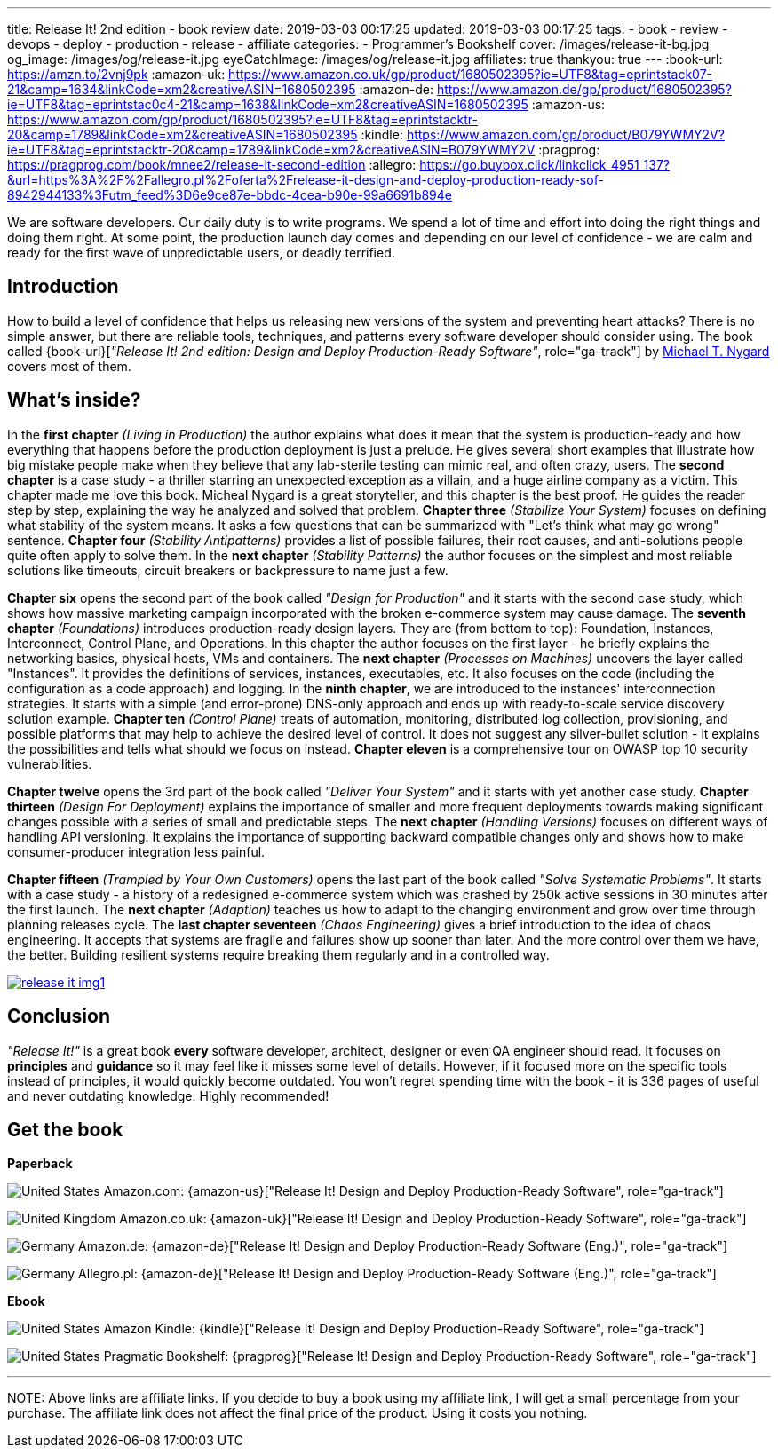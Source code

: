 ---
title: Release It! 2nd edition - book review
date: 2019-03-03 00:17:25
updated: 2019-03-03 00:17:25
tags:
    - book
    - review
    - devops
    - deploy
    - production
    - release
    - affiliate
categories:
    - Programmer's Bookshelf
cover: /images/release-it-bg.jpg
og_image: /images/og/release-it.jpg
eyeCatchImage: /images/og/release-it.jpg
affiliates: true
thankyou: true
---
:book-url: https://amzn.to/2vnj9pk
:amazon-uk: https://www.amazon.co.uk/gp/product/1680502395?ie=UTF8&tag=eprintstack07-21&camp=1634&linkCode=xm2&creativeASIN=1680502395
:amazon-de: https://www.amazon.de/gp/product/1680502395?ie=UTF8&tag=eprintstac0c4-21&camp=1638&linkCode=xm2&creativeASIN=1680502395
:amazon-us: https://www.amazon.com/gp/product/1680502395?ie=UTF8&tag=eprintstacktr-20&camp=1789&linkCode=xm2&creativeASIN=1680502395
:kindle: https://www.amazon.com/gp/product/B079YWMY2V?ie=UTF8&tag=eprintstacktr-20&camp=1789&linkCode=xm2&creativeASIN=B079YWMY2V
:pragprog: https://pragprog.com/book/mnee2/release-it-second-edition
:allegro: https://go.buybox.click/linkclick_4951_137?&url=https%3A%2F%2Fallegro.pl%2Foferta%2Frelease-it-design-and-deploy-production-ready-sof-8942944133%3Futm_feed%3D6e9ce87e-bbdc-4cea-b90e-99a6691b894e

We are software developers.
Our daily duty is to write programs.
We spend a lot of time and effort into doing the right things and doing them right.
At some point, the production launch day comes and depending on our level of confidence - we are calm and ready for the first wave of unpredictable users, or deadly terrified.

++++
<!-- more -->
++++

== Introduction

How to build a level of confidence that helps us releasing new versions of the system and preventing heart attacks?
There is no simple answer, but there are reliable tools, techniques, and patterns every software developer should consider using.
The book called {book-url}[_"Release It! 2nd edition: Design and Deploy Production-Ready Software"_, role="ga-track"] by https://twitter.com/mtnygard[Michael T. Nygard] covers most of them.

== What's inside?

In the *first chapter* _(Living in Production)_ the author explains what does it mean that the system is production-ready and how everything that happens before the production deployment is just a prelude.
He gives several short examples that illustrate how big mistake people make when they believe that any lab-sterile testing can mimic real, and often crazy, users.
The *second chapter* is a case study - a thriller starring an unexpected exception as a villain, and a huge airline company as a victim.
This chapter made me love this book.
Micheal Nygard is a great storyteller, and this chapter is the best proof.
He guides the reader step by step, explaining the way he analyzed and solved that problem.
*Chapter three* _(Stabilize Your System)_ focuses on defining what stability of the system means. It asks a few questions that can be summarized with "Let's think what may go wrong" sentence.
*Chapter four* _(Stability Antipatterns)_ provides a list of possible failures, their root causes, and anti-solutions people quite often apply to solve them.
In the *next chapter* _(Stability Patterns)_ the author focuses on the simplest and most reliable solutions like timeouts, circuit breakers or backpressure to name just a few.

*Chapter six* opens the second part of the book called _"Design for Production"_ and it starts with the second case study, which shows how massive marketing campaign incorporated with the broken e-commerce system may cause damage.
The *seventh chapter* _(Foundations)_ introduces production-ready design layers.
They are (from bottom to top): Foundation, Instances, Interconnect, Control Plane, and Operations.
In this chapter the author focuses on the first layer - he briefly explains the networking basics, physical hosts, VMs and containers.
The *next chapter* _(Processes on Machines)_ uncovers the layer called "Instances".
It provides the definitions of services, instances, executables, etc.
It also focuses on the code (including the configuration as a code approach) and logging.
In the *ninth chapter*, we are introduced to the instances' interconnection strategies.
It starts with a simple (and error-prone) DNS-only approach and ends up with ready-to-scale service discovery solution example.
*Chapter ten* _(Control Plane)_ treats of automation, monitoring, distributed log collection, provisioning, and possible platforms that may help to achieve the desired level of control.
It does not suggest any silver-bullet solution - it explains the possibilities and tells what should we focus on instead.
*Chapter eleven* is a comprehensive tour on OWASP top 10 security vulnerabilities.

*Chapter twelve* opens the 3rd part of the book called _"Deliver Your System"_ and it starts with yet another case study.
*Chapter thirteen* _(Design For Deployment)_ explains the importance of smaller and more frequent deployments towards making significant changes possible with a series of small and predictable steps.
The *next chapter* _(Handling Versions)_ focuses on different ways of handling API versioning.
It explains the importance of supporting backward compatible changes only and shows how to make consumer-producer integration less painful.

*Chapter fifteen* _(Trampled by Your Own Customers)_ opens the last part of the book called _"Solve Systematic Problems"_.
It starts with a case study - a history of a redesigned e-commerce system which was crashed by 250k active sessions in 30 minutes after the first launch.
The *next chapter* _(Adaption)_ teaches us how to adapt to the changing environment and grow over time through planning releases cycle.
The *last chapter seventeen* _(Chaos Engineering)_ gives a brief introduction to the idea of chaos engineering.
It accepts that systems are fragile and failures show up sooner than later.
And the more control over them we have, the better.
Building resilient systems require breaking them regularly and in a controlled way.


[.text-center]
--
[.img-responsive.img-thumbnail]
[link=/images/release-it-img1.jpg]
image::/images/release-it-img1.jpg[]
--

== Conclusion

_"Release It!"_ is a great book *every* software developer, architect, designer or even QA engineer should read.
It focuses on *principles* and *guidance* so it may feel like it misses some level of details.
However, if it focused more on the specific tools instead of principles, it would quickly become outdated.
You won't regret spending time with the book - it is 336 pages of useful and never outdating knowledge.
Highly recommended!

[.get-the-book]
== Get the book
====
*Paperback*

image:/images/flags/us.png[United States, title="United States"] Amazon.com: {amazon-us}["Release It! Design and Deploy Production-Ready Software", role="ga-track"]

image:/images/flags/gb.png[United Kingdom, title="United Kingdom"] Amazon.co.uk: {amazon-uk}["Release It! Design and Deploy Production-Ready Software", role="ga-track"]

image:/images/flags/de.png[Germany, title="Germany"] Amazon.de: {amazon-de}["Release It! Design and Deploy Production-Ready Software (Eng.)", role="ga-track"]

image:/images/flags/pl.png[Germany, title="Germany"] Allegro.pl: {amazon-de}["Release It! Design and Deploy Production-Ready Software (Eng.)", role="ga-track"]

*Ebook*

image:/images/flags/us.png[United States, title="United States"] Amazon Kindle: {kindle}["Release It! Design and Deploy Production-Ready Software", role="ga-track"]

image:/images/flags/us.png[United States, title="United States"] Pragmatic Bookshelf: {pragprog}["Release It! Design and Deploy Production-Ready Software", role="ga-track"]

___
[.small]#NOTE: Above links are affiliate links. If you decide to buy a book using my affiliate link, I will get a small percentage from your purchase. The&nbsp;affiliate link does not affect the final price of the product. Using it costs you nothing.#
====




